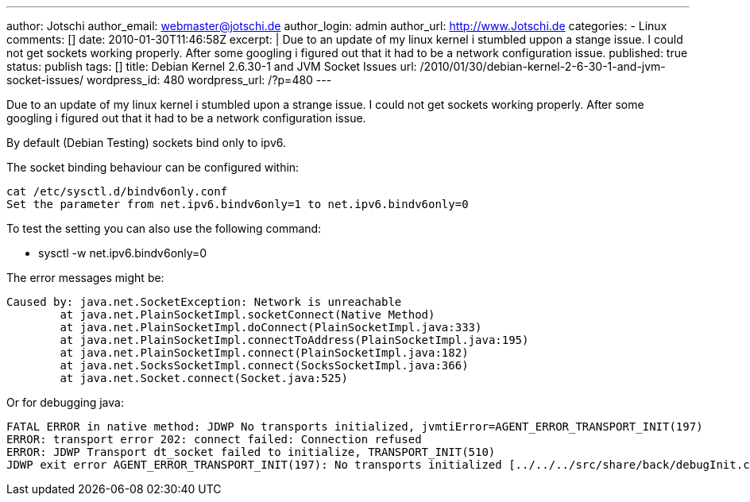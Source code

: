 ---
author: Jotschi
author_email: webmaster@jotschi.de
author_login: admin
author_url: http://www.Jotschi.de
categories:
- Linux
comments: []
date: 2010-01-30T11:46:58Z
excerpt: |
  Due to an update of my linux kernel i stumbled uppon a stange issue. I could not get sockets working properly. After some googling i figured out that it had to be a network configuration issue.
published: true
status: publish
tags: []
title: Debian Kernel 2.6.30-1 and JVM Socket Issues
url: /2010/01/30/debian-kernel-2-6-30-1-and-jvm-socket-issues/
wordpress_id: 480
wordpress_url: /?p=480
---

Due to an update of my linux kernel i stumbled upon a strange issue. I could not get sockets working properly. 
After some googling i figured out that it had to be a network configuration issue.

By default (Debian Testing) sockets bind only to ipv6. 

The socket binding behaviour can be configured within:

[source, bash]
----
cat /etc/sysctl.d/bindv6only.conf
Set the parameter from net.ipv6.bindv6only=1 to net.ipv6.bindv6only=0
----

To test the setting you can also use the following command:

* sysctl -w net.ipv6.bindv6only=0

The error messages might be:

[source, bash]
----
Caused by: java.net.SocketException: Network is unreachable
	at java.net.PlainSocketImpl.socketConnect(Native Method)
	at java.net.PlainSocketImpl.doConnect(PlainSocketImpl.java:333)
	at java.net.PlainSocketImpl.connectToAddress(PlainSocketImpl.java:195)
	at java.net.PlainSocketImpl.connect(PlainSocketImpl.java:182)
	at java.net.SocksSocketImpl.connect(SocksSocketImpl.java:366)
	at java.net.Socket.connect(Socket.java:525)
----

Or for debugging java:

[source, bash]
----
FATAL ERROR in native method: JDWP No transports initialized, jvmtiError=AGENT_ERROR_TRANSPORT_INIT(197)
ERROR: transport error 202: connect failed: Connection refused
ERROR: JDWP Transport dt_socket failed to initialize, TRANSPORT_INIT(510)
JDWP exit error AGENT_ERROR_TRANSPORT_INIT(197): No transports initialized [../../../src/share/back/debugInit.c:690]
----
